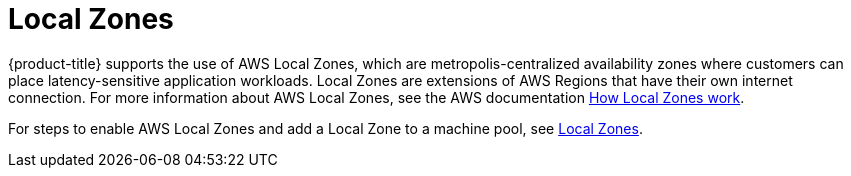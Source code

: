 
// Module included in the following assemblies:
//
// * assemblies/rosa-service-definition.adoc
:_content-type: CONCEPT
[id="rosa-sdpolicy-local-zones_{context}"]
= Local Zones

{product-title} supports the use of AWS Local Zones, which are metropolis-centralized availability zones where customers can place latency-sensitive application workloads. Local Zones are extensions of AWS Regions that have their own internet connection. For more information about AWS Local Zones, see the AWS documentation link:https://docs.aws.amazon.com/local-zones/latest/ug/how-local-zones-work.html[How Local Zones work].

For steps to enable AWS Local Zones and add a Local Zone to a machine pool, see xref:../../rosa_cluster_admin/rosa_nodes/rosa-nodes-machinepools-configuring.adoc#rosa-nodes-machine-pools-local-zones[Local Zones].